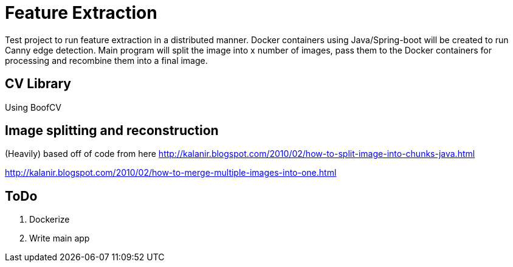 

= Feature Extraction

Test project to run feature extraction in a distributed manner. Docker containers using Java/Spring-boot will be created to run Canny edge detection. Main program will split the image into x number of images, pass them to the Docker containers for processing and recombine them into a final image. 

== CV Library
Using BoofCV

== Image splitting and reconstruction
(Heavily) based off of code from here
http://kalanir.blogspot.com/2010/02/how-to-split-image-into-chunks-java.html

http://kalanir.blogspot.com/2010/02/how-to-merge-multiple-images-into-one.html


== ToDo
1. Dockerize 
2. Write main app

